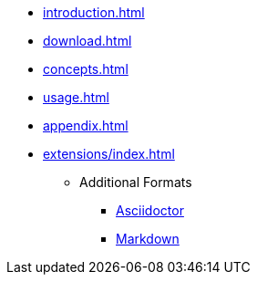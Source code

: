 * xref:introduction.adoc[]
* xref:download.adoc[]
* xref:concepts.adoc[]
* xref:usage.adoc[]
* xref:appendix.adoc[]
* xref:extensions/index.adoc[]
** Additional Formats
*** xref:extensions/asciidoctor.adoc[Asciidoctor]
*** xref:extensions/markdown.adoc[Markdown]
